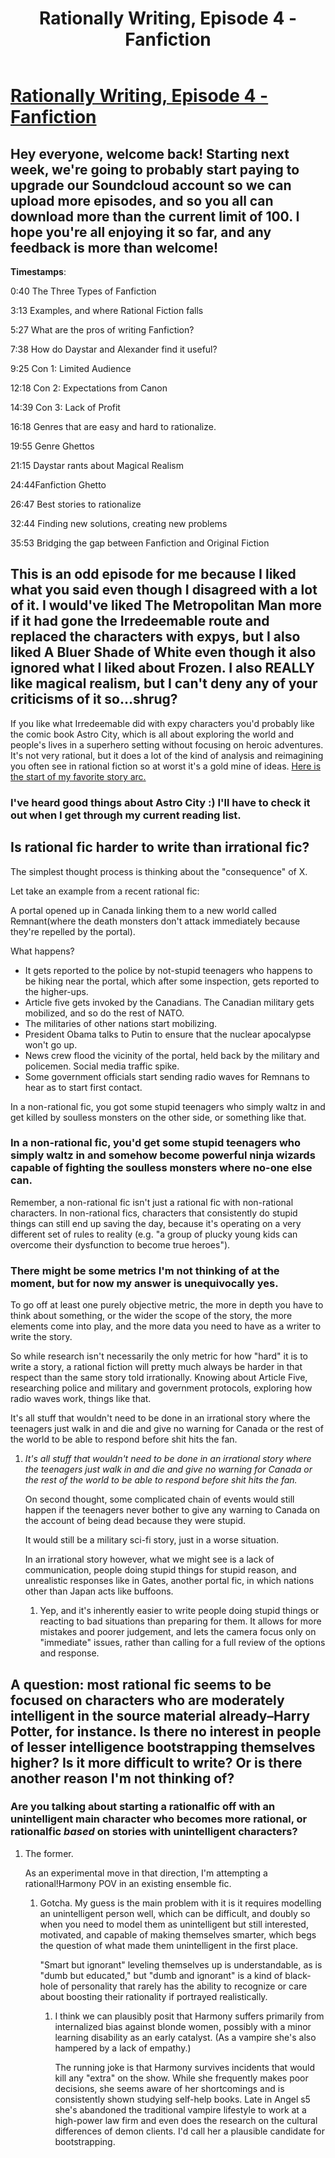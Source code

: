 #+TITLE: Rationally Writing, Episode 4 - Fanfiction

* [[http://www.daystareld.com/podcast/rationally-writing-4/][Rationally Writing, Episode 4 - Fanfiction]]
:PROPERTIES:
:Author: DaystarEld
:Score: 25
:DateUnix: 1469992920.0
:DateShort: 2016-Jul-31
:END:

** Hey everyone, welcome back! Starting next week, we're going to probably start paying to upgrade our Soundcloud account so we can upload more episodes, and so you all can download more than the current limit of 100. I hope you're all enjoying it so far, and any feedback is more than welcome!

*Timestamps*:

0:40 The Three Types of Fanfiction

3:13 Examples, and where Rational Fiction falls

5:27 What are the pros of writing Fanfiction?

7:38 How do Daystar and Alexander find it useful?

9:25 Con 1: Limited Audience

12:18 Con 2: Expectations from Canon

14:39 Con 3: Lack of Profit

16:18 Genres that are easy and hard to rationalize.

19:55 Genre Ghettos

21:15 Daystar rants about Magical Realism

24:44Fanfiction Ghetto

26:47 Best stories to rationalize

32:44 Finding new solutions, creating new problems

35:53 Bridging the gap between Fanfiction and Original Fiction
:PROPERTIES:
:Author: DaystarEld
:Score: 9
:DateUnix: 1469993019.0
:DateShort: 2016-Jul-31
:END:


** This is an odd episode for me because I liked what you said even though I disagreed with a lot of it. I would've liked The Metropolitan Man more if it had gone the Irredeemable route and replaced the characters with expys, but I also liked A Bluer Shade of White even though it also ignored what I liked about Frozen. I also REALLY like magical realism, but I can't deny any of your criticisms of it so...shrug?

If you like what Irredeemable did with expy characters you'd probably like the comic book Astro City, which is all about exploring the world and people's lives in a superhero setting without focusing on heroic adventures. It's not very rational, but it does a lot of the kind of analysis and reimagining you often see in rational fiction so at worst it's a gold mine of ideas. [[http://www.hellocomic.to/astro-city/c7/p1][Here is the start of my favorite story arc.]]
:PROPERTIES:
:Author: trekie140
:Score: 3
:DateUnix: 1470007194.0
:DateShort: 2016-Aug-01
:END:

*** I've heard good things about Astro City :) I'll have to check it out when I get through my current reading list.
:PROPERTIES:
:Author: DaystarEld
:Score: 2
:DateUnix: 1470008164.0
:DateShort: 2016-Aug-01
:END:


** Is rational fic harder to write than irrational fic?

The simplest thought process is thinking about the "consequence" of X.

Let take an example from a recent rational fic:

A portal opened up in Canada linking them to a new world called Remnant(where the death monsters don't attack immediately because they're repelled by the portal).

What happens?

- It gets reported to the police by not-stupid teenagers who happens to be hiking near the portal, which after some inspection, gets reported to the higher-ups.
- Article five gets invoked by the Canadians. The Canadian military gets mobilized, and so do the rest of NATO.
- The militaries of other nations start mobilizing.
- President Obama talks to Putin to ensure that the nuclear apocalypse won't go up.
- News crew flood the vicinity of the portal, held back by the military and policemen. Social media traffic spike.
- Some government officials start sending radio waves for Remnans to hear as to start first contact.

In a non-rational fic, you got some stupid teenagers who simply waltz in and get killed by soulless monsters on the other side, or something like that.
:PROPERTIES:
:Author: hackerkiba
:Score: 1
:DateUnix: 1469998091.0
:DateShort: 2016-Aug-01
:END:

*** In a non-rational fic, you'd get some stupid teenagers who simply waltz in and somehow become powerful ninja wizards capable of fighting the soulless monsters where no-one else can.

Remember, a non-rational fic isn't just a rational fic with non-rational characters. In non-rational fics, characters that consistently do stupid things can still end up saving the day, because it's operating on a very different set of rules to reality (e.g. "a group of plucky young kids can overcome their dysfunction to become true heroes").
:PROPERTIES:
:Author: ZeroNihilist
:Score: 4
:DateUnix: 1470044082.0
:DateShort: 2016-Aug-01
:END:


*** There might be some metrics I'm not thinking of at the moment, but for now my answer is unequivocally yes.

To go off at least one purely objective metric, the more in depth you have to think about something, or the wider the scope of the story, the more elements come into play, and the more data you need to have as a writer to write the story.

So while research isn't necessarily the only metric for how "hard" it is to write a story, a rational fiction will pretty much always be harder in that respect than the same story told irrationally. Knowing about Article Five, researching police and military and government protocols, exploring how radio waves work, things like that.

It's all stuff that wouldn't need to be done in an irrational story where the teenagers just walk in and die and give no warning for Canada or the rest of the world to be able to respond before shit hits the fan.
:PROPERTIES:
:Author: DaystarEld
:Score: 1
:DateUnix: 1470000342.0
:DateShort: 2016-Aug-01
:END:

**** /It's all stuff that wouldn't need to be done in an irrational story where the teenagers just walk in and die and give no warning for Canada or the rest of the world to be able to respond before shit hits the fan./

On second thought, some complicated chain of events would still happen if the teenagers never bother to give any warning to Canada on the account of being dead because they were stupid.

It would still be a military sci-fi story, just in a worse situation.

In an irrational story however, what we might see is a lack of communication, people doing stupid things for stupid reason, and unrealistic responses like in Gates, another portal fic, in which nations other than Japan acts like buffoons.
:PROPERTIES:
:Author: hackerkiba
:Score: 1
:DateUnix: 1470001597.0
:DateShort: 2016-Aug-01
:END:

***** Yep, and it's inherently easier to write people doing stupid things or reacting to bad situations than preparing for them. It allows for more mistakes and poorer judgement, and lets the camera focus only on "immediate" issues, rather than calling for a full review of the options and response.
:PROPERTIES:
:Author: DaystarEld
:Score: 2
:DateUnix: 1470002505.0
:DateShort: 2016-Aug-01
:END:


** A question: most rational fic seems to be focused on characters who are moderately intelligent in the source material already--Harry Potter, for instance. Is there no interest in people of lesser intelligence bootstrapping themselves higher? Is it more difficult to write? Or is there another reason I'm not thinking of?
:PROPERTIES:
:Author: Mabus101
:Score: 1
:DateUnix: 1470258171.0
:DateShort: 2016-Aug-04
:END:

*** Are you talking about starting a rationalfic off with an unintelligent main character who becomes more rational, or rationalfic /based/ on stories with unintelligent characters?
:PROPERTIES:
:Author: DaystarEld
:Score: 1
:DateUnix: 1470258808.0
:DateShort: 2016-Aug-04
:END:

**** The former.

As an experimental move in that direction, I'm attempting a rational!Harmony POV in an existing ensemble fic.
:PROPERTIES:
:Author: Mabus101
:Score: 1
:DateUnix: 1470259869.0
:DateShort: 2016-Aug-04
:END:

***** Gotcha. My guess is the main problem with it is it requires modelling an unintelligent person well, which can be difficult, and doubly so when you need to model them as unintelligent but still interested, motivated, and capable of making themselves smarter, which begs the question of what made them unintelligent in the first place.

"Smart but ignorant" leveling themselves up is understandable, as is "dumb but educated," but "dumb and ignorant" is a kind of black-hole of personality that rarely has the ability to recognize or care about boosting their rationality if portrayed realistically.
:PROPERTIES:
:Author: DaystarEld
:Score: 1
:DateUnix: 1470289529.0
:DateShort: 2016-Aug-04
:END:

****** I think we can plausibly posit that Harmony suffers primarily from internalized bias against blonde women, possibly with a minor learning disability as an early catalyst. (As a vampire she's also hampered by a lack of empathy.)

The running joke is that Harmony survives incidents that would kill any "extra" on the show. While she frequently makes poor decisions, she seems aware of her shortcomings and is consistently shown studying self-help books. Late in Angel s5 she's abandoned the traditional vampire lifestyle to work at a high-power law firm and even does the research on the cultural differences of demon clients. I'd call her a plausible candidate for bootstrapping.
:PROPERTIES:
:Author: Mabus101
:Score: 1
:DateUnix: 1470320079.0
:DateShort: 2016-Aug-04
:END:
